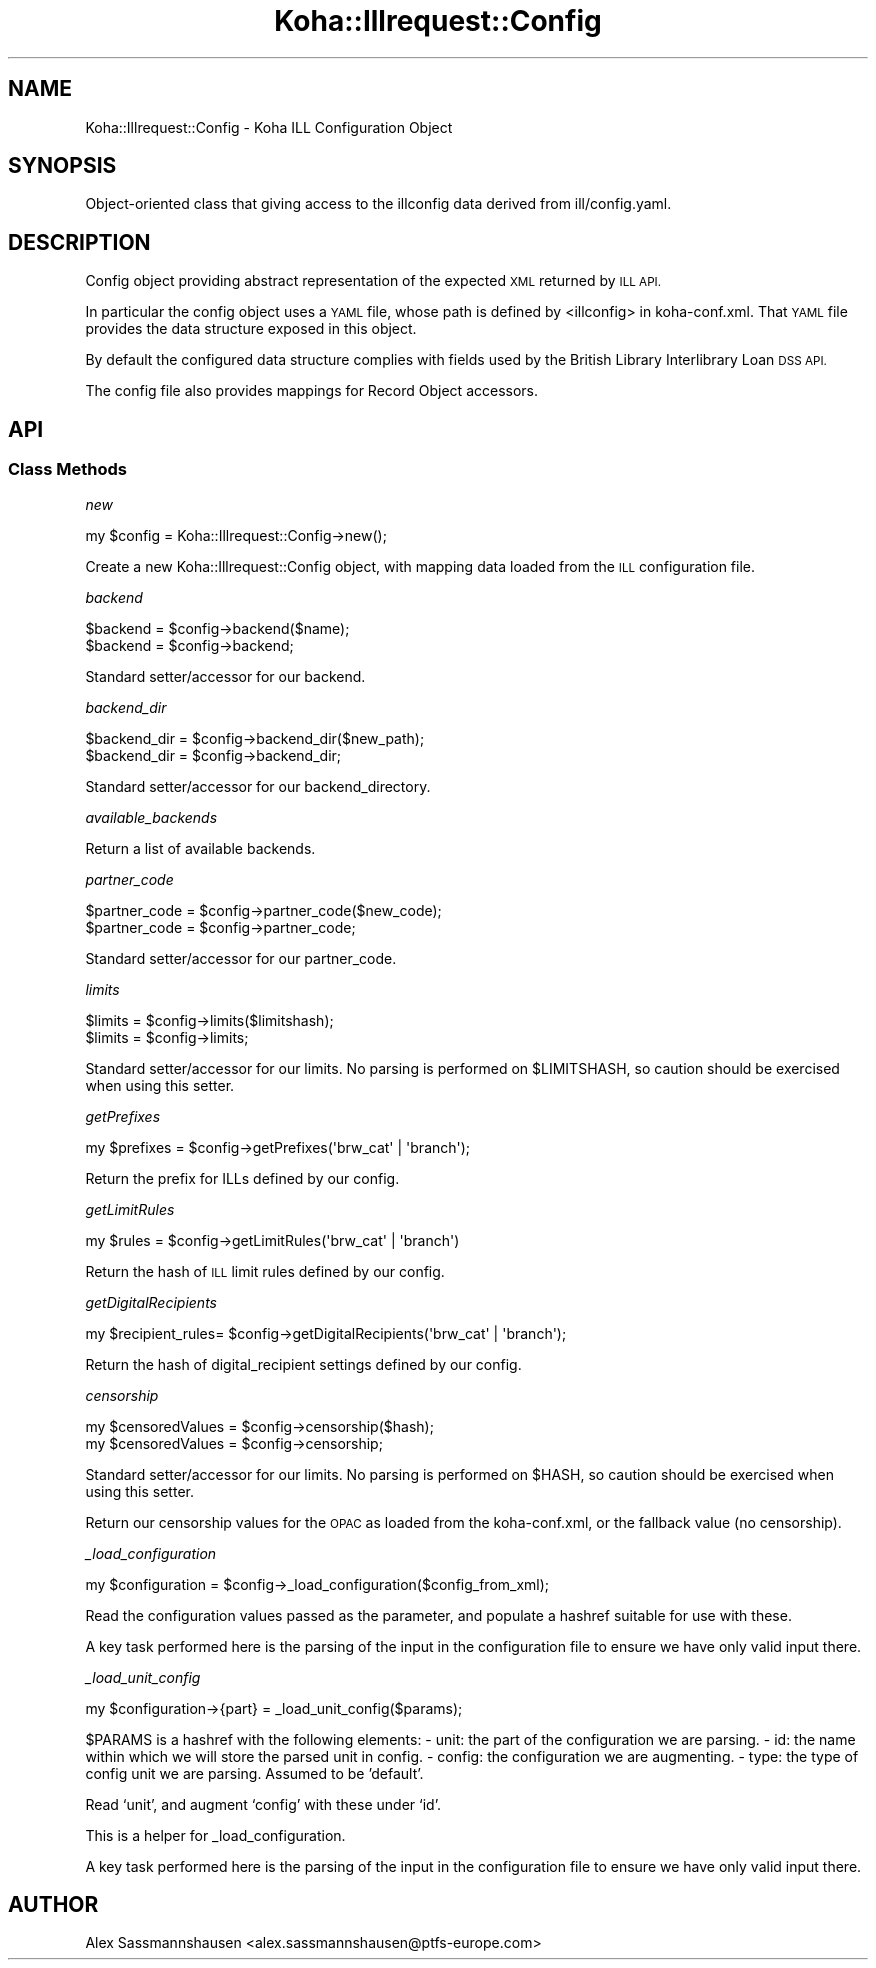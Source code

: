 .\" Automatically generated by Pod::Man 2.28 (Pod::Simple 3.28)
.\"
.\" Standard preamble:
.\" ========================================================================
.de Sp \" Vertical space (when we can't use .PP)
.if t .sp .5v
.if n .sp
..
.de Vb \" Begin verbatim text
.ft CW
.nf
.ne \\$1
..
.de Ve \" End verbatim text
.ft R
.fi
..
.\" Set up some character translations and predefined strings.  \*(-- will
.\" give an unbreakable dash, \*(PI will give pi, \*(L" will give a left
.\" double quote, and \*(R" will give a right double quote.  \*(C+ will
.\" give a nicer C++.  Capital omega is used to do unbreakable dashes and
.\" therefore won't be available.  \*(C` and \*(C' expand to `' in nroff,
.\" nothing in troff, for use with C<>.
.tr \(*W-
.ds C+ C\v'-.1v'\h'-1p'\s-2+\h'-1p'+\s0\v'.1v'\h'-1p'
.ie n \{\
.    ds -- \(*W-
.    ds PI pi
.    if (\n(.H=4u)&(1m=24u) .ds -- \(*W\h'-12u'\(*W\h'-12u'-\" diablo 10 pitch
.    if (\n(.H=4u)&(1m=20u) .ds -- \(*W\h'-12u'\(*W\h'-8u'-\"  diablo 12 pitch
.    ds L" ""
.    ds R" ""
.    ds C` ""
.    ds C' ""
'br\}
.el\{\
.    ds -- \|\(em\|
.    ds PI \(*p
.    ds L" ``
.    ds R" ''
.    ds C`
.    ds C'
'br\}
.\"
.\" Escape single quotes in literal strings from groff's Unicode transform.
.ie \n(.g .ds Aq \(aq
.el       .ds Aq '
.\"
.\" If the F register is turned on, we'll generate index entries on stderr for
.\" titles (.TH), headers (.SH), subsections (.SS), items (.Ip), and index
.\" entries marked with X<> in POD.  Of course, you'll have to process the
.\" output yourself in some meaningful fashion.
.\"
.\" Avoid warning from groff about undefined register 'F'.
.de IX
..
.nr rF 0
.if \n(.g .if rF .nr rF 1
.if (\n(rF:(\n(.g==0)) \{
.    if \nF \{
.        de IX
.        tm Index:\\$1\t\\n%\t"\\$2"
..
.        if !\nF==2 \{
.            nr % 0
.            nr F 2
.        \}
.    \}
.\}
.rr rF
.\"
.\" Accent mark definitions (@(#)ms.acc 1.5 88/02/08 SMI; from UCB 4.2).
.\" Fear.  Run.  Save yourself.  No user-serviceable parts.
.    \" fudge factors for nroff and troff
.if n \{\
.    ds #H 0
.    ds #V .8m
.    ds #F .3m
.    ds #[ \f1
.    ds #] \fP
.\}
.if t \{\
.    ds #H ((1u-(\\\\n(.fu%2u))*.13m)
.    ds #V .6m
.    ds #F 0
.    ds #[ \&
.    ds #] \&
.\}
.    \" simple accents for nroff and troff
.if n \{\
.    ds ' \&
.    ds ` \&
.    ds ^ \&
.    ds , \&
.    ds ~ ~
.    ds /
.\}
.if t \{\
.    ds ' \\k:\h'-(\\n(.wu*8/10-\*(#H)'\'\h"|\\n:u"
.    ds ` \\k:\h'-(\\n(.wu*8/10-\*(#H)'\`\h'|\\n:u'
.    ds ^ \\k:\h'-(\\n(.wu*10/11-\*(#H)'^\h'|\\n:u'
.    ds , \\k:\h'-(\\n(.wu*8/10)',\h'|\\n:u'
.    ds ~ \\k:\h'-(\\n(.wu-\*(#H-.1m)'~\h'|\\n:u'
.    ds / \\k:\h'-(\\n(.wu*8/10-\*(#H)'\z\(sl\h'|\\n:u'
.\}
.    \" troff and (daisy-wheel) nroff accents
.ds : \\k:\h'-(\\n(.wu*8/10-\*(#H+.1m+\*(#F)'\v'-\*(#V'\z.\h'.2m+\*(#F'.\h'|\\n:u'\v'\*(#V'
.ds 8 \h'\*(#H'\(*b\h'-\*(#H'
.ds o \\k:\h'-(\\n(.wu+\w'\(de'u-\*(#H)/2u'\v'-.3n'\*(#[\z\(de\v'.3n'\h'|\\n:u'\*(#]
.ds d- \h'\*(#H'\(pd\h'-\w'~'u'\v'-.25m'\f2\(hy\fP\v'.25m'\h'-\*(#H'
.ds D- D\\k:\h'-\w'D'u'\v'-.11m'\z\(hy\v'.11m'\h'|\\n:u'
.ds th \*(#[\v'.3m'\s+1I\s-1\v'-.3m'\h'-(\w'I'u*2/3)'\s-1o\s+1\*(#]
.ds Th \*(#[\s+2I\s-2\h'-\w'I'u*3/5'\v'-.3m'o\v'.3m'\*(#]
.ds ae a\h'-(\w'a'u*4/10)'e
.ds Ae A\h'-(\w'A'u*4/10)'E
.    \" corrections for vroff
.if v .ds ~ \\k:\h'-(\\n(.wu*9/10-\*(#H)'\s-2\u~\d\s+2\h'|\\n:u'
.if v .ds ^ \\k:\h'-(\\n(.wu*10/11-\*(#H)'\v'-.4m'^\v'.4m'\h'|\\n:u'
.    \" for low resolution devices (crt and lpr)
.if \n(.H>23 .if \n(.V>19 \
\{\
.    ds : e
.    ds 8 ss
.    ds o a
.    ds d- d\h'-1'\(ga
.    ds D- D\h'-1'\(hy
.    ds th \o'bp'
.    ds Th \o'LP'
.    ds ae ae
.    ds Ae AE
.\}
.rm #[ #] #H #V #F C
.\" ========================================================================
.\"
.IX Title "Koha::Illrequest::Config 3pm"
.TH Koha::Illrequest::Config 3pm "2018-09-26" "perl v5.20.2" "User Contributed Perl Documentation"
.\" For nroff, turn off justification.  Always turn off hyphenation; it makes
.\" way too many mistakes in technical documents.
.if n .ad l
.nh
.SH "NAME"
Koha::Illrequest::Config \- Koha ILL Configuration Object
.SH "SYNOPSIS"
.IX Header "SYNOPSIS"
Object-oriented class that giving access to the illconfig data derived
from ill/config.yaml.
.SH "DESCRIPTION"
.IX Header "DESCRIPTION"
Config object providing abstract representation of the expected \s-1XML\s0
returned by \s-1ILL API.\s0
.PP
In particular the config object uses a \s-1YAML\s0 file, whose path is
defined by <illconfig> in koha\-conf.xml. That \s-1YAML\s0 file provides the
data structure exposed in this object.
.PP
By default the configured data structure complies with fields used by
the British Library Interlibrary Loan \s-1DSS API.\s0
.PP
The config file also provides mappings for Record Object accessors.
.SH "API"
.IX Header "API"
.SS "Class Methods"
.IX Subsection "Class Methods"
\fInew\fR
.IX Subsection "new"
.PP
.Vb 1
\&    my $config = Koha::Illrequest::Config\->new();
.Ve
.PP
Create a new Koha::Illrequest::Config object, with mapping data loaded from the
\&\s-1ILL\s0 configuration file.
.PP
\fIbackend\fR
.IX Subsection "backend"
.PP
.Vb 2
\&    $backend = $config\->backend($name);
\&    $backend = $config\->backend;
.Ve
.PP
Standard setter/accessor for our backend.
.PP
\fIbackend_dir\fR
.IX Subsection "backend_dir"
.PP
.Vb 2
\&    $backend_dir = $config\->backend_dir($new_path);
\&    $backend_dir = $config\->backend_dir;
.Ve
.PP
Standard setter/accessor for our backend_directory.
.PP
\fIavailable_backends\fR
.IX Subsection "available_backends"
.PP
Return a list of available backends.
.PP
\fIpartner_code\fR
.IX Subsection "partner_code"
.PP
.Vb 2
\&    $partner_code = $config\->partner_code($new_code);
\&    $partner_code = $config\->partner_code;
.Ve
.PP
Standard setter/accessor for our partner_code.
.PP
\fIlimits\fR
.IX Subsection "limits"
.PP
.Vb 2
\&    $limits = $config\->limits($limitshash);
\&    $limits = $config\->limits;
.Ve
.PP
Standard setter/accessor for our limits.  No parsing is performed on
\&\f(CW$LIMITSHASH\fR, so caution should be exercised when using this setter.
.PP
\fIgetPrefixes\fR
.IX Subsection "getPrefixes"
.PP
.Vb 1
\&    my $prefixes = $config\->getPrefixes(\*(Aqbrw_cat\*(Aq | \*(Aqbranch\*(Aq);
.Ve
.PP
Return the prefix for ILLs defined by our config.
.PP
\fIgetLimitRules\fR
.IX Subsection "getLimitRules"
.PP
.Vb 1
\&    my $rules = $config\->getLimitRules(\*(Aqbrw_cat\*(Aq | \*(Aqbranch\*(Aq)
.Ve
.PP
Return the hash of \s-1ILL\s0 limit rules defined by our config.
.PP
\fIgetDigitalRecipients\fR
.IX Subsection "getDigitalRecipients"
.PP
.Vb 1
\&    my $recipient_rules= $config\->getDigitalRecipients(\*(Aqbrw_cat\*(Aq | \*(Aqbranch\*(Aq);
.Ve
.PP
Return the hash of digital_recipient settings defined by our config.
.PP
\fIcensorship\fR
.IX Subsection "censorship"
.PP
.Vb 2
\&    my $censoredValues = $config\->censorship($hash);
\&    my $censoredValues = $config\->censorship;
.Ve
.PP
Standard setter/accessor for our limits.  No parsing is performed on \f(CW$HASH\fR, so
caution should be exercised when using this setter.
.PP
Return our censorship values for the \s-1OPAC\s0 as loaded from the koha\-conf.xml, or
the fallback value (no censorship).
.PP
\fI_load_configuration\fR
.IX Subsection "_load_configuration"
.PP
.Vb 1
\&    my $configuration = $config\->_load_configuration($config_from_xml);
.Ve
.PP
Read the configuration values passed as the parameter, and populate a hashref
suitable for use with these.
.PP
A key task performed here is the parsing of the input in the configuration
file to ensure we have only valid input there.
.PP
\fI_load_unit_config\fR
.IX Subsection "_load_unit_config"
.PP
.Vb 1
\&    my $configuration\->{part} = _load_unit_config($params);
.Ve
.PP
\&\f(CW$PARAMS\fR is a hashref with the following elements:
\&\- unit: the part of the configuration we are parsing.
\&\- id: the name within which we will store the parsed unit in config.
\&\- config: the configuration we are augmenting.
\&\- type: the type of config unit we are parsing.  Assumed to be 'default'.
.PP
Read `unit', and augment `config' with these under `id'.
.PP
This is a helper for _load_configuration.
.PP
A key task performed here is the parsing of the input in the configuration
file to ensure we have only valid input there.
.SH "AUTHOR"
.IX Header "AUTHOR"
Alex Sassmannshausen <alex.sassmannshausen@ptfs\-europe.com>
